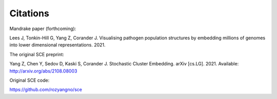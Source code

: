 Citations
=========

Mandrake paper (forthcoming):

Lees J, Tonkin-Hill G, Yang Z, Corander J.
Visualising pathogen population structures by embedding millions of genomes
into lower dimensional representations. 2021.

The original SCE preprint:

Yang Z, Chen Y, Sedov D, Kaski S, Corander J. Stochastic Cluster Embedding.
arXiv [cs.LG]. 2021. Available: http://arxiv.org/abs/2108.08003

Original SCE code:

https://github.com/rozyangno/sce
